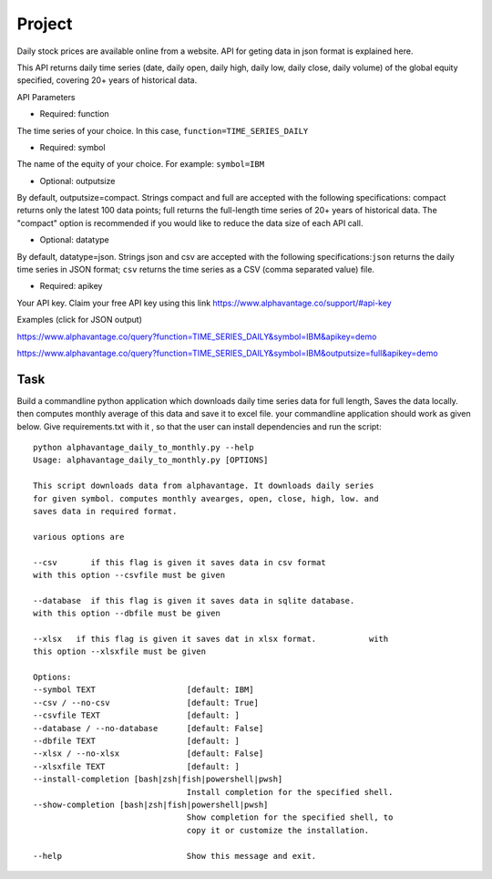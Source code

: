 Project
=======

Daily stock prices are available online from a website. API for geting data in
json format is explained here.

This API returns daily time series (date, daily open, daily high, daily low,
daily close, daily volume) of the global equity specified, covering 20+ years of
historical data.

API Parameters

* Required: function

The time series of your choice. In this case, ``function=TIME_SERIES_DAILY``

* Required: symbol

The name of the equity of your choice. For example: ``symbol=IBM``

* Optional: outputsize

By default, outputsize=compact. Strings compact and full are accepted with the
following specifications: compact returns only the latest 100 data points; full
returns the full-length time series of 20+ years of historical data.
The "compact" option is recommended if you would like to reduce the data size
of each API call.

* Optional: datatype

By default, datatype=json. Strings json and csv are accepted with the following
specifications:``json`` returns the daily time series in JSON format;
``csv`` returns the time series as a CSV (comma separated value) file.

* Required: apikey

Your API key. Claim your free API key using this link
https://www.alphavantage.co/support/#api-key

Examples (click for JSON output)

https://www.alphavantage.co/query?function=TIME_SERIES_DAILY&symbol=IBM&apikey=demo

https://www.alphavantage.co/query?function=TIME_SERIES_DAILY&symbol=IBM&outputsize=full&apikey=demo

Task
----

Build a commandline python application which downloads daily time series data
for full length, Saves the data locally. then computes monthly average of this
data and save it to excel file. your commandline application should work as
given below. Give requirements.txt with it , so that the user can install 
dependencies and run the script::

    python alphavantage_daily_to_monthly.py --help
    Usage: alphavantage_daily_to_monthly.py [OPTIONS]

    This script downloads data from alphavantage. It downloads daily series
    for given symbol. computes monthly avearges, open, close, high, low. and
    saves data in required format.

    various options are

    --csv       if this flag is given it saves data in csv format
    with this option --csvfile must be given

    --database  if this flag is given it saves data in sqlite database.
    with this option --dbfile must be given

    --xlsx   if this flag is given it saves dat in xlsx format.           with
    this option --xlsxfile must be given

    Options:
    --symbol TEXT                   [default: IBM]
    --csv / --no-csv                [default: True]
    --csvfile TEXT                  [default: ]
    --database / --no-database      [default: False]
    --dbfile TEXT                   [default: ]
    --xlsx / --no-xlsx              [default: False]
    --xlsxfile TEXT                 [default: ]
    --install-completion [bash|zsh|fish|powershell|pwsh]
                                    Install completion for the specified shell.
    --show-completion [bash|zsh|fish|powershell|pwsh]
                                    Show completion for the specified shell, to
                                    copy it or customize the installation.

    --help                          Show this message and exit.
